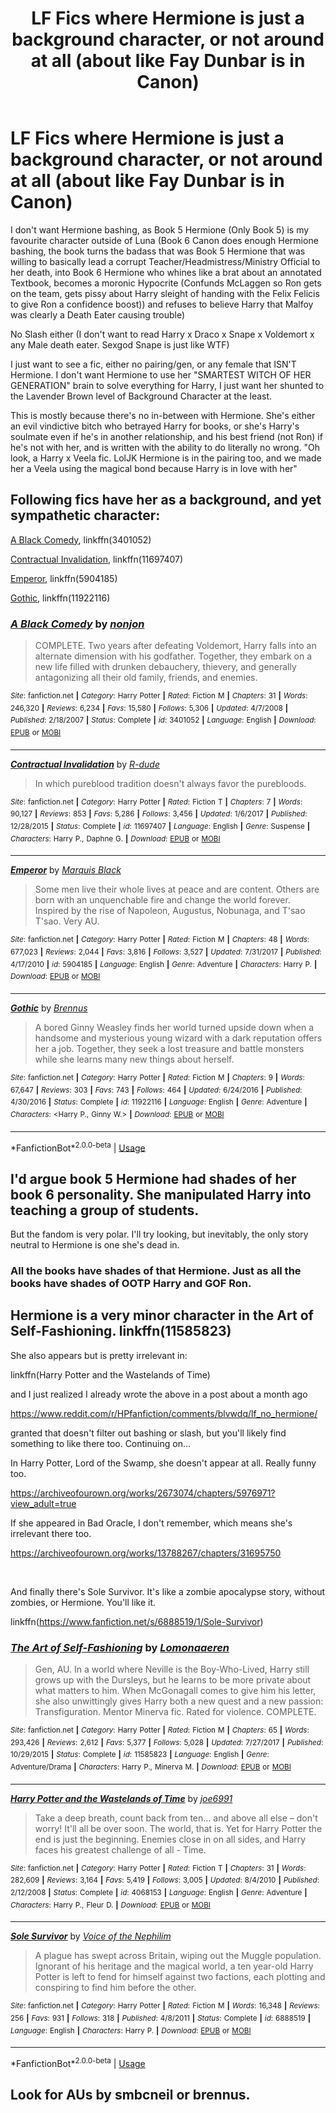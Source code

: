 #+TITLE: LF Fics where Hermione is just a background character, or not around at all (about like Fay Dunbar is in Canon)

* LF Fics where Hermione is just a background character, or not around at all (about like Fay Dunbar is in Canon)
:PROPERTIES:
:Author: LittenInAScarf
:Score: 15
:DateUnix: 1560823543.0
:DateShort: 2019-Jun-18
:FlairText: Request
:END:
I don't want Hermione bashing, as Book 5 Hermione (Only Book 5) is my favourite character outside of Luna (Book 6 Canon does enough Hermione bashing, the book turns the badass that was Book 5 Hermione that was willing to basically lead a corrupt Teacher/Headmistress/Ministry Official to her death, into Book 6 Hermione who whines like a brat about an annotated Textbook, becomes a moronic Hypocrite (Confunds McLaggen so Ron gets on the team, gets pissy about Harry sleight of handing with the Felix Felicis to give Ron a confidence boost)) and refuses to believe Harry that Malfoy was clearly a Death Eater causing trouble)

No Slash either (I don't want to read Harry x Draco x Snape x Voldemort x any Male death eater. Sexgod Snape is just like WTF)

I just want to see a fic, either no pairing/gen, or any female that ISN'T Hermione. I don't want Hermione to use her "SMARTEST WITCH OF HER GENERATION" brain to solve everything for Harry, I just want her shunted to the Lavender Brown level of Background Character at the least.

This is mostly because there's no in-between with Hermione. She's either an evil vindictive bitch who betrayed Harry for books, or she's Harry's soulmate even if he's in another relationship, and his best friend (not Ron) if he's not with her, and is written with the ability to do literally no wrong. "Oh look, a Harry x Veela fic. LolJK Hermione is in the pairing too, and we made her a Veela using the magical bond because Harry is in love with her"


** Following fics have her as a background, and yet sympathetic character:

[[https://www.fanfiction.net/s/3401052/1/A-Black-Comedy][A Black Comedy]], linkffn(3401052)

[[https://www.fanfiction.net/s/11697407/1/Contractual-Invalidation][Contractual Invalidation]], linkffn(11697407)

[[https://www.fanfiction.net/s/5904185/1/Emperor][Emperor]], linkffn(5904185)

[[https://www.fanfiction.net/s/11922116/1/Gothic][Gothic]], linkffn(11922116)
:PROPERTIES:
:Author: InquisitorCOC
:Score: 6
:DateUnix: 1560824695.0
:DateShort: 2019-Jun-18
:END:

*** [[https://www.fanfiction.net/s/3401052/1/][*/A Black Comedy/*]] by [[https://www.fanfiction.net/u/649528/nonjon][/nonjon/]]

#+begin_quote
  COMPLETE. Two years after defeating Voldemort, Harry falls into an alternate dimension with his godfather. Together, they embark on a new life filled with drunken debauchery, thievery, and generally antagonizing all their old family, friends, and enemies.
#+end_quote

^{/Site/:} ^{fanfiction.net} ^{*|*} ^{/Category/:} ^{Harry} ^{Potter} ^{*|*} ^{/Rated/:} ^{Fiction} ^{M} ^{*|*} ^{/Chapters/:} ^{31} ^{*|*} ^{/Words/:} ^{246,320} ^{*|*} ^{/Reviews/:} ^{6,234} ^{*|*} ^{/Favs/:} ^{15,580} ^{*|*} ^{/Follows/:} ^{5,306} ^{*|*} ^{/Updated/:} ^{4/7/2008} ^{*|*} ^{/Published/:} ^{2/18/2007} ^{*|*} ^{/Status/:} ^{Complete} ^{*|*} ^{/id/:} ^{3401052} ^{*|*} ^{/Language/:} ^{English} ^{*|*} ^{/Download/:} ^{[[http://www.ff2ebook.com/old/ffn-bot/index.php?id=3401052&source=ff&filetype=epub][EPUB]]} ^{or} ^{[[http://www.ff2ebook.com/old/ffn-bot/index.php?id=3401052&source=ff&filetype=mobi][MOBI]]}

--------------

[[https://www.fanfiction.net/s/11697407/1/][*/Contractual Invalidation/*]] by [[https://www.fanfiction.net/u/2057121/R-dude][/R-dude/]]

#+begin_quote
  In which pureblood tradition doesn't always favor the purebloods.
#+end_quote

^{/Site/:} ^{fanfiction.net} ^{*|*} ^{/Category/:} ^{Harry} ^{Potter} ^{*|*} ^{/Rated/:} ^{Fiction} ^{T} ^{*|*} ^{/Chapters/:} ^{7} ^{*|*} ^{/Words/:} ^{90,127} ^{*|*} ^{/Reviews/:} ^{853} ^{*|*} ^{/Favs/:} ^{5,286} ^{*|*} ^{/Follows/:} ^{3,456} ^{*|*} ^{/Updated/:} ^{1/6/2017} ^{*|*} ^{/Published/:} ^{12/28/2015} ^{*|*} ^{/Status/:} ^{Complete} ^{*|*} ^{/id/:} ^{11697407} ^{*|*} ^{/Language/:} ^{English} ^{*|*} ^{/Genre/:} ^{Suspense} ^{*|*} ^{/Characters/:} ^{Harry} ^{P.,} ^{Daphne} ^{G.} ^{*|*} ^{/Download/:} ^{[[http://www.ff2ebook.com/old/ffn-bot/index.php?id=11697407&source=ff&filetype=epub][EPUB]]} ^{or} ^{[[http://www.ff2ebook.com/old/ffn-bot/index.php?id=11697407&source=ff&filetype=mobi][MOBI]]}

--------------

[[https://www.fanfiction.net/s/5904185/1/][*/Emperor/*]] by [[https://www.fanfiction.net/u/1227033/Marquis-Black][/Marquis Black/]]

#+begin_quote
  Some men live their whole lives at peace and are content. Others are born with an unquenchable fire and change the world forever. Inspired by the rise of Napoleon, Augustus, Nobunaga, and T'sao T'sao. Very AU.
#+end_quote

^{/Site/:} ^{fanfiction.net} ^{*|*} ^{/Category/:} ^{Harry} ^{Potter} ^{*|*} ^{/Rated/:} ^{Fiction} ^{M} ^{*|*} ^{/Chapters/:} ^{48} ^{*|*} ^{/Words/:} ^{677,023} ^{*|*} ^{/Reviews/:} ^{2,044} ^{*|*} ^{/Favs/:} ^{3,816} ^{*|*} ^{/Follows/:} ^{3,527} ^{*|*} ^{/Updated/:} ^{7/31/2017} ^{*|*} ^{/Published/:} ^{4/17/2010} ^{*|*} ^{/id/:} ^{5904185} ^{*|*} ^{/Language/:} ^{English} ^{*|*} ^{/Genre/:} ^{Adventure} ^{*|*} ^{/Characters/:} ^{Harry} ^{P.} ^{*|*} ^{/Download/:} ^{[[http://www.ff2ebook.com/old/ffn-bot/index.php?id=5904185&source=ff&filetype=epub][EPUB]]} ^{or} ^{[[http://www.ff2ebook.com/old/ffn-bot/index.php?id=5904185&source=ff&filetype=mobi][MOBI]]}

--------------

[[https://www.fanfiction.net/s/11922116/1/][*/Gothic/*]] by [[https://www.fanfiction.net/u/4577618/Brennus][/Brennus/]]

#+begin_quote
  A bored Ginny Weasley finds her world turned upside down when a handsome and mysterious young wizard with a dark reputation offers her a job. Together, they seek a lost treasure and battle monsters while she learns many new things about herself.
#+end_quote

^{/Site/:} ^{fanfiction.net} ^{*|*} ^{/Category/:} ^{Harry} ^{Potter} ^{*|*} ^{/Rated/:} ^{Fiction} ^{M} ^{*|*} ^{/Chapters/:} ^{9} ^{*|*} ^{/Words/:} ^{67,647} ^{*|*} ^{/Reviews/:} ^{303} ^{*|*} ^{/Favs/:} ^{743} ^{*|*} ^{/Follows/:} ^{464} ^{*|*} ^{/Updated/:} ^{6/24/2016} ^{*|*} ^{/Published/:} ^{4/30/2016} ^{*|*} ^{/Status/:} ^{Complete} ^{*|*} ^{/id/:} ^{11922116} ^{*|*} ^{/Language/:} ^{English} ^{*|*} ^{/Genre/:} ^{Adventure} ^{*|*} ^{/Characters/:} ^{<Harry} ^{P.,} ^{Ginny} ^{W.>} ^{*|*} ^{/Download/:} ^{[[http://www.ff2ebook.com/old/ffn-bot/index.php?id=11922116&source=ff&filetype=epub][EPUB]]} ^{or} ^{[[http://www.ff2ebook.com/old/ffn-bot/index.php?id=11922116&source=ff&filetype=mobi][MOBI]]}

--------------

*FanfictionBot*^{2.0.0-beta} | [[https://github.com/tusing/reddit-ffn-bot/wiki/Usage][Usage]]
:PROPERTIES:
:Author: FanfictionBot
:Score: 1
:DateUnix: 1560824703.0
:DateShort: 2019-Jun-18
:END:


** I'd argue book 5 Hermione had shades of her book 6 personality. She manipulated Harry into teaching a group of students.

But the fandom is very polar. I'll try looking, but inevitably, the only story neutral to Hermione is one she's dead in.
:PROPERTIES:
:Score: 7
:DateUnix: 1560824334.0
:DateShort: 2019-Jun-18
:END:

*** All the books have shades of that Hermione. Just as all the books have shades of OOTP Harry and GOF Ron.
:PROPERTIES:
:Author: Ash_Lestrange
:Score: 2
:DateUnix: 1560848297.0
:DateShort: 2019-Jun-18
:END:


** Hermione is a very minor character in the Art of Self-Fashioning. linkffn(11585823)

She also appears but is pretty irrelevant in:

linkffn(Harry Potter and the Wastelands of Time)

and I just realized I already wrote the above in a post about a month ago

[[https://www.reddit.com/r/HPfanfiction/comments/blvwdq/lf_no_hermione/]]

granted that doesn't filter out bashing or slash, but you'll likely find something to like there too. Continuing on...

In Harry Potter, Lord of the Swamp, she doesn't appear at all. Really funny too.

[[https://archiveofourown.org/works/2673074/chapters/5976971?view_adult=true]]

If she appeared in Bad Oracle, I don't remember, which means she's irrelevant there too.

[[https://archiveofourown.org/works/13788267/chapters/31695750]]

​

And finally there's Sole Survivor. It's like a zombie apocalypse story, without zombies, or Hermione. You'll like it.

linkffn([[https://www.fanfiction.net/s/6888519/1/Sole-Survivor]])
:PROPERTIES:
:Author: Efficient_Assistant
:Score: 1
:DateUnix: 1560850175.0
:DateShort: 2019-Jun-18
:END:

*** [[https://www.fanfiction.net/s/11585823/1/][*/The Art of Self-Fashioning/*]] by [[https://www.fanfiction.net/u/1265079/Lomonaaeren][/Lomonaaeren/]]

#+begin_quote
  Gen, AU. In a world where Neville is the Boy-Who-Lived, Harry still grows up with the Dursleys, but he learns to be more private about what matters to him. When McGonagall comes to give him his letter, she also unwittingly gives Harry both a new quest and a new passion: Transfiguration. Mentor Minerva fic. Rated for violence. COMPLETE.
#+end_quote

^{/Site/:} ^{fanfiction.net} ^{*|*} ^{/Category/:} ^{Harry} ^{Potter} ^{*|*} ^{/Rated/:} ^{Fiction} ^{M} ^{*|*} ^{/Chapters/:} ^{65} ^{*|*} ^{/Words/:} ^{293,426} ^{*|*} ^{/Reviews/:} ^{2,612} ^{*|*} ^{/Favs/:} ^{5,377} ^{*|*} ^{/Follows/:} ^{5,028} ^{*|*} ^{/Updated/:} ^{7/27/2017} ^{*|*} ^{/Published/:} ^{10/29/2015} ^{*|*} ^{/Status/:} ^{Complete} ^{*|*} ^{/id/:} ^{11585823} ^{*|*} ^{/Language/:} ^{English} ^{*|*} ^{/Genre/:} ^{Adventure/Drama} ^{*|*} ^{/Characters/:} ^{Harry} ^{P.,} ^{Minerva} ^{M.} ^{*|*} ^{/Download/:} ^{[[http://www.ff2ebook.com/old/ffn-bot/index.php?id=11585823&source=ff&filetype=epub][EPUB]]} ^{or} ^{[[http://www.ff2ebook.com/old/ffn-bot/index.php?id=11585823&source=ff&filetype=mobi][MOBI]]}

--------------

[[https://www.fanfiction.net/s/4068153/1/][*/Harry Potter and the Wastelands of Time/*]] by [[https://www.fanfiction.net/u/557425/joe6991][/joe6991/]]

#+begin_quote
  Take a deep breath, count back from ten... and above all else -- don't worry! It'll all be over soon. The world, that is. Yet for Harry Potter the end is just the beginning. Enemies close in on all sides, and Harry faces his greatest challenge of all - Time.
#+end_quote

^{/Site/:} ^{fanfiction.net} ^{*|*} ^{/Category/:} ^{Harry} ^{Potter} ^{*|*} ^{/Rated/:} ^{Fiction} ^{T} ^{*|*} ^{/Chapters/:} ^{31} ^{*|*} ^{/Words/:} ^{282,609} ^{*|*} ^{/Reviews/:} ^{3,164} ^{*|*} ^{/Favs/:} ^{5,419} ^{*|*} ^{/Follows/:} ^{3,005} ^{*|*} ^{/Updated/:} ^{8/4/2010} ^{*|*} ^{/Published/:} ^{2/12/2008} ^{*|*} ^{/Status/:} ^{Complete} ^{*|*} ^{/id/:} ^{4068153} ^{*|*} ^{/Language/:} ^{English} ^{*|*} ^{/Genre/:} ^{Adventure} ^{*|*} ^{/Characters/:} ^{Harry} ^{P.,} ^{Fleur} ^{D.} ^{*|*} ^{/Download/:} ^{[[http://www.ff2ebook.com/old/ffn-bot/index.php?id=4068153&source=ff&filetype=epub][EPUB]]} ^{or} ^{[[http://www.ff2ebook.com/old/ffn-bot/index.php?id=4068153&source=ff&filetype=mobi][MOBI]]}

--------------

[[https://www.fanfiction.net/s/6888519/1/][*/Sole Survivor/*]] by [[https://www.fanfiction.net/u/1508866/Voice-of-the-Nephilim][/Voice of the Nephilim/]]

#+begin_quote
  A plague has swept across Britain, wiping out the Muggle population. Ignorant of his heritage and the magical world, a ten year-old Harry Potter is left to fend for himself against two factions, each plotting and conspiring to find him before the other.
#+end_quote

^{/Site/:} ^{fanfiction.net} ^{*|*} ^{/Category/:} ^{Harry} ^{Potter} ^{*|*} ^{/Rated/:} ^{Fiction} ^{M} ^{*|*} ^{/Words/:} ^{16,348} ^{*|*} ^{/Reviews/:} ^{256} ^{*|*} ^{/Favs/:} ^{931} ^{*|*} ^{/Follows/:} ^{318} ^{*|*} ^{/Published/:} ^{4/8/2011} ^{*|*} ^{/Status/:} ^{Complete} ^{*|*} ^{/id/:} ^{6888519} ^{*|*} ^{/Language/:} ^{English} ^{*|*} ^{/Characters/:} ^{Harry} ^{P.} ^{*|*} ^{/Download/:} ^{[[http://www.ff2ebook.com/old/ffn-bot/index.php?id=6888519&source=ff&filetype=epub][EPUB]]} ^{or} ^{[[http://www.ff2ebook.com/old/ffn-bot/index.php?id=6888519&source=ff&filetype=mobi][MOBI]]}

--------------

*FanfictionBot*^{2.0.0-beta} | [[https://github.com/tusing/reddit-ffn-bot/wiki/Usage][Usage]]
:PROPERTIES:
:Author: FanfictionBot
:Score: 1
:DateUnix: 1560850213.0
:DateShort: 2019-Jun-18
:END:


** Look for AUs by smbcneil or brennus.
:PROPERTIES:
:Score: 1
:DateUnix: 1560826692.0
:DateShort: 2019-Jun-18
:END:
